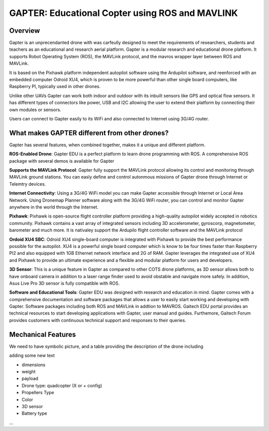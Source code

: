 
.. _gapter-overview-features:

================================================
GAPTER: Educational Copter using ROS and MAVLINK
================================================

Overview
========

Gapter is an unprecendanted drone with was carfeully designed to meet the requirements of researchers, students and teachers as an educational and research aerial platform. 
Gapter is a modular research and educational drone platform. It supports Robot Operating System (ROS), the MAVLink protocol, and the mavros wrapper layer between ROS and MAVLink.

It is based on the Pixhawk platform independent autopilot software using the Ardupilot software, and reenforced with an embedded computer Odroid XU4, which is proven to be more powerful than other single board computers, like Raspberry PI, typically used in other drones. 

Unlike other UAVs Gapter can work both indoor and outdoor with its inbuilt sensors like GPS and optical flow sensors. 
It has different types of connectors like power, USB and I2C allowing the user to extend their platform by connecting their own modules or sensors.

Users can connect to Gapter easily to its WiFi and also connected to Internet using 3G/4G router.

 
What makes GAPTER different from other drones?
==============================================

Gapter has several features, when combined together, makes it a unique and different platform. 

.. image:: images/features/ros.png
    :align: left
    :width: 100pt
    
**ROS-Enabled Drone**: Gapter EDU is a perfect platform to learn drone programming with ROS. A comprehensive ROS package with several demos is available for Gapter

.. image:: images/features/mavlink.png
    :align: left
    :width: 100pt

**Supports the MAVLink Protocol**: Gapter fully support the MAVLink protocol allowing its control and monitoring through MAVLink ground stations. You can easly define and control autonmous missions of Gapter drone through Internet or Telemtry devices.

.. image:: images/features/3g4g.png
    :align: left
    :width: 70pt
    
**Internet Connectivity**: Using a 3G/4G WiFi model you can make Gapter accessible through Internet or Local Area Network. Using Dronemap Planner software along with the 3G/4G WiFi router, you can control and monitor Gapter anywhere in the world through the Internet.


.. image:: images/features/pixhawk.jpeg
    :align: left
    :width: 120
    
**Pixhawk**: Pixhawk is open-source flight controller platform providing a high-quality autopilot widely accepted in robotics community. Pixhawk contains a vast array of integrated sensors including 3D accelerometer, gyroscorp, magnetometer, barometer and much more. It is nativaley support the Ardupilo flight controller software and the MAVLink protocol

.. image:: images/features/xu4.jpg
    :align: left
    :width: 100pt
    

**Ordoid XU4 SBC**: Odroid XU4 single-board computer is integrated with Pixhawk to provide the best performance possible for the autopilot. XU4 is a powerful single board computer which is know to be four times faster than Raspberry PI2 and also equipped with 1GB Ethernet network interface and 2G of RAM. Gapter leverages the integrated use of XU4 and Pixhawk to provide an ultimate experience and a flexible and modular platform for users and developers.

.. image:: images/features/asus.jpg
    :align: left
    :width: 140
    
**3D Sensor**: This is a unique feature in Gapter as compared to other COTS drone platforms, as 3D sensor allows both to have onboard camera in addition to a laser range finder used to avoid obstable and navigate more safely. In addition, Asus Live Pro 3D sensor is fully compatible with ROS. 

.. image:: images/features/software.png
    :align: left
    :width: 100pt
    
**Software and Educational Tools**: Gapter EDU was designed with research and education in mind. Gapter comes with a comprehensive documentation and software packages that allows a user to easily start working and developing with Gapter. Software packages including both ROS and MAVLink in addtion to MAVROS. Gaitech EDU portal provides an technical resources to start developing applications with Gapter, user manual and guides. Furthemore, Gaitech Forum provides customers with continuous technical support and responses to their queries.

Mechanical Features
===================
We need to have symbolic picture, and a table providing the description of the drone including

adding some new text

* dimensions
* weight
* payload
* Drone type: quadcopter (X or + config)
* Propellers Type
* Color
* 3D sensor
* Battery type

...


